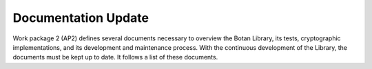 Documentation Update
====================

Work package 2 (AP2) defines several documents necessary to overview
the Botan Library, its tests, cryptographic implementations, and its
development and maintenance process. With the continuous development of
the Library, the documents must be kept up to date. It follows a list of
these documents.

